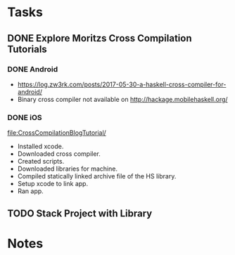 * Tasks
** DONE Explore Moritzs Cross Compilation Tutorials
   CLOSED: [2021-12-17]
*** DONE Android
    CLOSED: [2021-12-17]
    - https://log.zw3rk.com/posts/2017-05-30-a-haskell-cross-compiler-for-android/
    - Binary cross compiler not available on http://hackage.mobilehaskell.org/
*** DONE iOS
    CLOSED: [2021-12-17]
    [[file:CrossCompilationBlogTutorial/]]
    - Installed xcode.
    - Downloaded cross compiler.
    - Created scripts.
    - Downloaded libraries for machine.
    - Compiled statically linked archive file of the HS library.
    - Setup xcode to link app.
    - Ran app.
** TODO Stack Project with Library
* Notes
   
